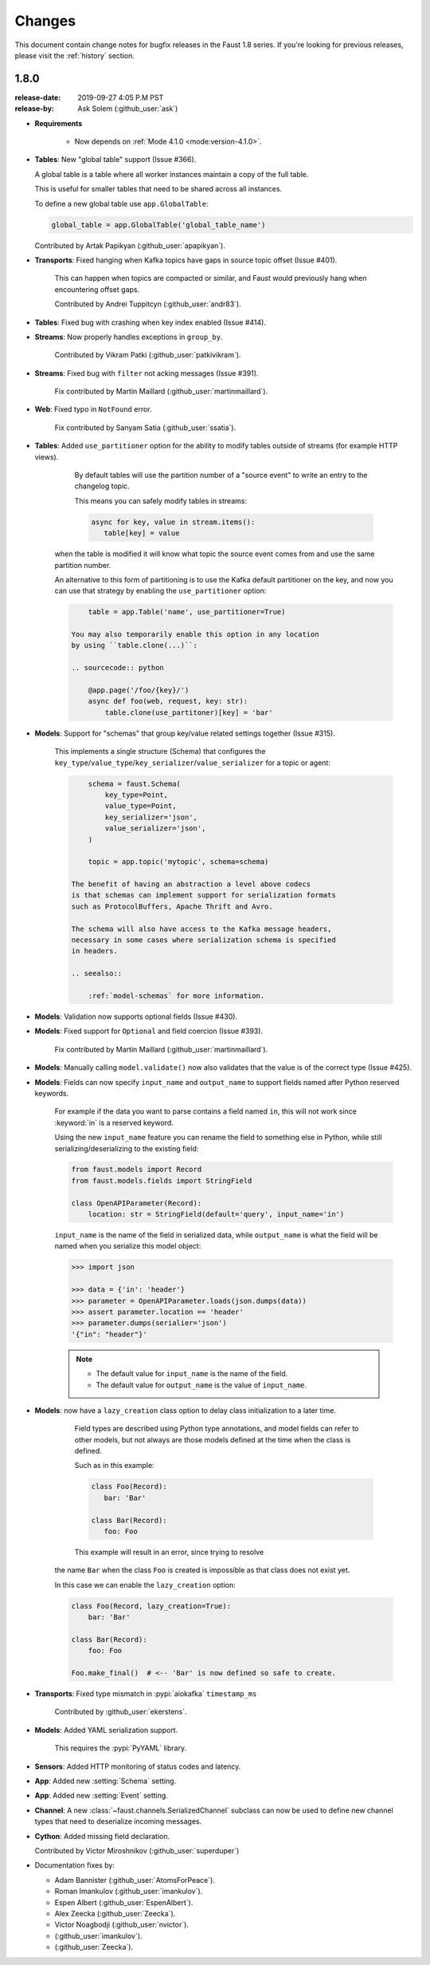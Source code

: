 .. _changelog:

==============================
 Changes
==============================

This document contain change notes for bugfix releases in
the Faust 1.8 series. If you're looking for previous releases,
please visit the :ref:`history` section.

.. _version-1.8.0:

1.8.0
=====
:release-date: 2019-09-27 4:05 P.M PST
:release-by: Ask Solem (:github_user:`ask`)


- **Requirements**

    + Now depends on :ref:`Mode 4.1.0 <mode:version-4.1.0>`.

- **Tables**: New "global table" support (Issue #366).

  A global table is a table where all worker instances
  maintain a copy of the full table.

  This is useful for smaller tables that need to be
  shared across all instances.

  To define a new global table use ``app.GlobalTable``:

  .. sourcecode:: python

    global_table = app.GlobalTable('global_table_name')

  Contributed by Artak Papikyan (:github_user:`apapikyan`).

- **Transports**: Fixed hanging when Kafka topics have gaps
  in source topic offset (Issue #401).

    This can happen when topics are compacted or similar,
    and Faust would previously hang when encountering
    offset gaps.

    Contributed by Andrei Tuppitcyn (:github_user:`andr83`).

- **Tables**: Fixed bug with crashing when key index enabled (Issue #414).

- **Streams**: Now properly handles exceptions in ``group_by``.

    Contributed by Vikram Patki (:github_user:`patkivikram`).

- **Streams**: Fixed bug with ``filter`` not acking messages (Issue #391).

    Fix contributed by Martin Maillard (:github_user:`martinmaillard`).

- **Web**: Fixed typo in ``NotFound`` error.

    Fix contributed by Sanyam Satia (:github_user:`ssatia`).

- **Tables**: Added ``use_partitioner`` option for the ability
  to modify tables outside of streams (for example HTTP views).

    By default tables will use the partition number of a "source event"
    to write an entry to the changelog topic.

    This means you can safely modify tables in streams:

    .. sourcecode:: python

        async for key, value in stream.items():
           table[key] = value

   when the table is modified it will know what topic the source
   event comes from and use the same partition number.

   An alternative to this form of partitioning is to use
   the Kafka default partitioner on the key, and now you can
   use that strategy by enabling the ``use_partitioner`` option:

   .. sourcecode:: python

        table = app.Table('name', use_partitioner=True)

    You may also temporarily enable this option in any location
    by using ``table.clone(...)``:

    .. sourcecode:: python

        @app.page('/foo/{key}/')
        async def foo(web, request, key: str):
            table.clone(use_partitoner)[key] = 'bar'

- **Models**: Support for "schemas" that group key/value related
  settings together (Issue #315).

   This implements a single structure (Schema) that configures
   the ``key_type``/``value_type``/``key_serializer``/``value_serializer``
   for a topic or agent:

   .. sourcecode:: python

        schema = faust.Schema(
            key_type=Point,
            value_type=Point,
            key_serializer='json',
            value_serializer='json',
        )

        topic = app.topic('mytopic', schema=schema)

    The benefit of having an abstraction a level above codecs
    is that schemas can implement support for serialization formats
    such as ProtocolBuffers, Apache Thrift and Avro.

    The schema will also have access to the Kafka message headers,
    necessary in some cases where serialization schema is specified
    in headers.

    .. seealso::

        :ref:`model-schemas` for more information.

- **Models**: Validation now supports optional fields (Issue #430).

- **Models**: Fixed support for ``Optional`` and field coercion
  (Issue #393).

    Fix contributed by Martin Maillard (:github_user:`martinmaillard`).

- **Models**: Manually calling ``model.validate()`` now also
  validates that the value is of the correct type (Issue #425).

- **Models**: Fields can now specify ``input_name`` and ``output_name``
  to support fields named after Python reserved keywords.

    For example if the data you want to parse contains a field
    named ``in``, this will not work since :keyword:`in` is
    a reserved keyword.

    Using the new ``input_name`` feature you can rename the field
    to something else in Python, while still serializing/deserializing
    to the existing field:

    .. sourcecode:: python

        from faust.models import Record
        from faust.models.fields import StringField

        class OpenAPIParameter(Record):
            location: str = StringField(default='query', input_name='in')

    ``input_name`` is the name of the field in serialized data,
    while ``output_name`` is what the field will be named when you
    serialize this model object:

    .. sourcecode:: pycon

        >>> import json

        >>> data = {'in': 'header'}
        >>> parameter = OpenAPIParameter.loads(json.dumps(data))
        >>> assert parameter.location == 'header'
        >>> parameter.dumps(serialier='json')
        '{"in": "header"}'

    .. note::

        - The default value for ``input_name`` is the name of the field.
        - The default value for ``output_name`` is the value of
          ``input_name``.

- **Models**: now have a ``lazy_creation`` class option to delay
  class initialization to a later time.

    Field types are described using Python type annotations,
    and model fields can refer to other models, but not always
    are those models defined at the time when the class is defined.

    Such as in this example:

    .. sourcecode:: python

        class Foo(Record):
           bar: 'Bar'

        class Bar(Record):
           foo: Foo

    This example will result in an error, since trying to resolve
   the name ``Bar`` when the class ``Foo`` is created is impossible
   as that class does not exist yet.

   In this case we can enable the ``lazy_creation`` option:

   .. sourcecode:: python

        class Foo(Record, lazy_creation=True):
            bar: 'Bar'

        class Bar(Record):
            foo: Foo

        Foo.make_final()  # <-- 'Bar' is now defined so safe to create.

- **Transports**: Fixed type mismatch in :pypi:`aiokafka` ``timestamp_ms``

    Contributed by :github_user:`ekerstens`.

- **Models**: Added YAML serialization support.

    This requires the :pypi:`PyYAML` library.

- **Sensors**: Added HTTP monitoring of status codes and latency.

- **App**: Added new :setting:`Schema` setting.

- **App**: Added new :setting:`Event` setting.

- **Channel**: A new :class:`~faust.channels.SerializedChannel`
  subclass can now be used to define new channel types that need
  to deserialize incoming messages.

- **Cython**: Added missing field declaration.

  Contributed by Victor Miroshnikov (:github_user:`superduper`)

- Documentation fixes by:

  + Adam Bannister (:github_user:`AtomsForPeace`).

  + Roman Imankulov (:github_user:`imankulov`).

  + Espen Albert (:github_user:`EspenAlbert`).

  + Alex Zeecka (:github_user:`Zeecka`).

  + Victor Noagbodji (:github_user:`nvictor`).

  + (:github_user:`imankulov`).

  + (:github_user:`Zeecka`).


